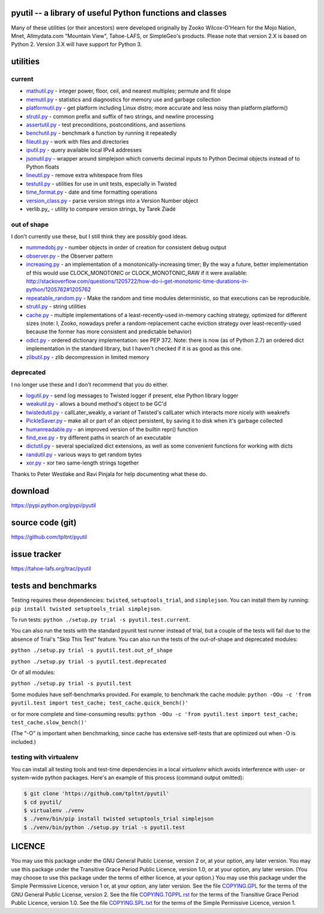 ﻿.. -*- coding: utf-8-with-signature-unix; fill-column: 77 -*-

pyutil -- a library of useful Python functions and classes
==========================================================

Many of these utilities (or their ancestors) were developed originally
by Zooko Wilcox-O'Hearn for the Mojo Nation, Mnet, Allmydata.com "Mountain View",
Tahoe-LAFS, or SimpleGeo's products. Please note that version 2.X is based
on Python 2. Version 3.X will have support for Python 3.

.. image:: https://travis-ci.org/tpltnt/pyutil.svg?branch=master
   :target: https://travis-ci.org/tpltnt/pyutil

utilities
=========

current
-------

- mathutil.py_ - integer power, floor, ceil, and nearest multiples; permute
  and fit slope
- memutil.py_ - statistics and diagnostics for memory use and garbage
  collection
- platformutil.py_ - get platform including Linux distro; more accurate and
  less noisy than platform.platform()
- strutil.py_ - common prefix and suffix of two strings, and newline
  processing
- assertutil.py_ - test preconditions, postconditions, and assertions
- benchutil.py_ - benchmark a function by running it repeatedly
- fileutil.py_ - work with files and directories
- iputil.py_ - query available local IPv4 addresses
- jsonutil.py_ - wrapper around simplejson which converts decimal inputs to
  Python Decimal objects instead of to Python floats
- lineutil.py_ - remove extra whitespace from files
- testutil.py_ - utilities for use in unit tests, especially in Twisted
- time_format.py_ - date and time formatting operations
- version_class.py_ - parse version strings into a Version Number object
- verlib.py_ - utility to compare version strings, by Tarek Ziadé

out of shape
------------

I don't currently use these, but I still think they are possibly good ideas.

- nummedobj.py_ - number objects in order of creation for consistent debug
  output
- observer.py_ - the Observer pattern
- increasing.py_ - an implementation of a monotonically-increasing timer; By
  the way a future, better implementation of this would use CLOCK_MONOTONIC
  or CLOCK_MONOTONIC_RAW if it were available:
  http://stackoverflow.com/questions/1205722/how-do-i-get-monotonic-time-durations-in-python/1205762#1205762
- repeatable_random.py_ - Make the random and time modules deterministic, so
  that executions can be reproducible.
- strutil.py_ - string utilities
- cache.py_ - multiple implementations of a least-recently-used in-memory
  caching strategy, optimized for different sizes (note: I, Zooko, nowadays
  prefer a random-replacement cache eviction strategy over
  least-recently-used because the former has more consistent and predictable
  behavior)
- odict.py_ - ordered dictionary implementation: see PEP 372. Note: there is
  now (as of Python 2.7) an ordered dict implementation in the standard
  library, but I haven't checked if it is as good as this one.
- zlibutil.py_ - zlib decompression in limited memory

deprecated
----------

I no longer use these and I don't recommend that you do either.

- logutil.py_ - send log messages to Twisted logger if present, else Python
  library logger
- weakutil.py_ - allows a bound method's object to be GC'd
- twistedutil.py_ - callLater_weakly, a variant of Twisted's callLater which
  interacts more nicely with weakrefs
- PickleSaver.py_ - make all or part of an object persistent, by saving it to
  disk when it's garbage collected
- humanreadable.py_ - an improved version of the builtin repr() function
- find_exe.py_ - try different paths in search of an executable
- dictutil.py_ - several specialized dict extensions, as well as some
  convenient functions for working with dicts
- randutil.py_ - various ways to get random bytes
- xor.py_ - xor two same-length strings together

Thanks to Peter Westlake and Ravi Pinjala for help documenting what these do.



download
========

https://pypi.python.org/pypi/pyutil

source code (git)
=================

https://github.com/tpltnt/pyutil

issue tracker
=============

https://tahoe-lafs.org/trac/pyutil

tests and benchmarks
====================

Testing requires these dependencies: ``twisted``, ``setuptools_trial``,
and ``simplejson``. You can install them by running:
``pip install twisted setuptools_trial simplejson``.

To run tests: ``python ./setup.py trial -s pyutil.test.current``.

You can also run the tests with the standard pyunit test runner instead of
trial, but a couple of the tests will fail due to the absence of Trial's
"Skip This Test" feature. You can also run the tests of the out-of-shape and
deprecated modules:

``python ./setup.py trial -s pyutil.test.out_of_shape``

``python ./setup.py trial -s pyutil.test.deprecated``

Or of all modules:

``python ./setup.py trial -s pyutil.test``

Some modules have self-benchmarks provided.  For example, to benchmark the
cache module: ``python -OOu -c 'from pyutil.test import test_cache;
test_cache.quick_bench()'``

or for more complete and time-consuming results: ``python -OOu -c 'from
pyutil.test import test_cache; test_cache.slow_bench()'``

(The "-O" is important when benchmarking, since cache has extensive
self-tests that are optimized out when -O is included.)

testing with virtualenv
-----------------------

You can install all testing tools and test-time dependencies in a local
`virtualenv` which avoids interference with user- or system-wide python
packages. Here's an example of this process (command output omitted):

.. code:: bash

    $ git clone 'https://github.com/tpltnt/pyutil'
    $ cd pyutil/
    $ virtualenv ./venv
    $ ./venv/bin/pip install twisted setuptools_trial simplejson
    $ ./venv/bin/python ./setup.py trial -s pyutil.test

LICENCE
=======

You may use this package under the GNU General Public License, version 2 or,
at your option, any later version.  You may use this package under the
Transitive Grace Period Public Licence, version 1.0, or at your option, any
later version.  (You may choose to use this package under the terms of either
licence, at your option.)  You may use this package under the Simple
Permissive Licence, version 1 or, at your option, any later version.  See the
file COPYING.GPL_ for the terms of the GNU General Public License, version 2.
See the file COPYING.TGPPL.rst_ for the terms of the Transitive Grace Period
Public Licence, version 1.0.  See the file COPYING.SPL.txt_ for the terms of
the Simple Permissive Licence, version 1.

.. _COPYING.GPL: COPYING.GPL
.. _COPYING.TGPPL.rst: COPYING.TGPPL.rst
.. _COPYING.SPL.txt: COPYING.SPL.txt

.. _mathutil.py: pyutil/mathutil.py
.. _memutil.py: pyutil/memutil.py
.. _platformutil.py: pyutil/platformutil.py
.. _strutil.py: pyutil/strutil.py
.. _assertutil.py: pyutil/assertutil.py
.. _benchutil.py: pyutil/benchutil.py
.. _fileutil.py: pyutil/fileutil.py
.. _iputil.py: pyutil/iputil.py
.. _jsonutil.py: pyutil/jsonutil.py
.. _lineutil.py: pyutil/lineutil.py
.. _testutil.py: pyutil/testutil.py
.. _time_format.py: pyutil/time_format.py
.. _version_class.py: pyutil/version_class.py
.. _zlibutil.py: pyutil/zlibutil.py
.. _nummedobj.py: pyutil/nummedobj.py
.. _observer.py: pyutil/observer.py
.. _increasing.py: pyutil/increasing.py
.. _repeatable_random.py: pyutil/repeatable_random.py
.. _strutil.py: pyutil/strutil.py
.. _cache.py: pyutil/cache.py
.. _odict.py: pyutil/odict.py
.. _logutil.py: pyutil/logutil.py
.. _weakutil.py: pyutil/weakutil.py
.. _twistedutil.py: pyutil/twistedutil.py
.. _PickleSaver.py: pyutil/PickleSaver.py
.. _humanreadable.py: pyutil/humanreadable.py
.. _find_exe.py: pyutil/find_exe.py
.. _dictutil.py: pyutil/dictutil.py
.. _randutil.py: pyutil/randutil.py
.. _xor.py: pyutil/xor/xor.py
